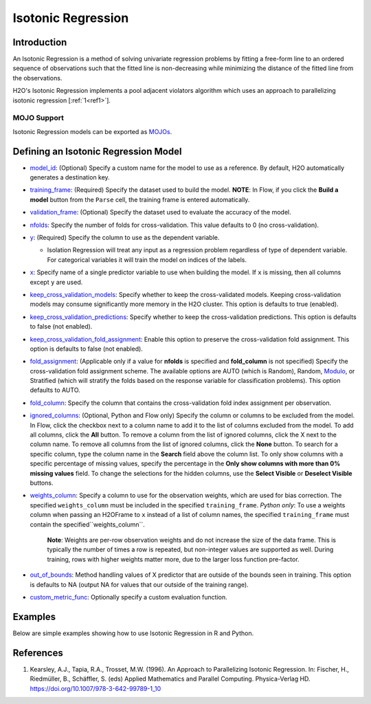 Isotonic Regression
-------------------

Introduction
~~~~~~~~~~~~

An Isotonic Regression is a method of solving univariate regression problems by fitting a free-form line to an ordered sequence of observations such that the fitted line is non-decreasing while minimizing the distance of the fitted line from the observations.

H2O's Isotonic Regression implements a pool adjacent violators algorithm which uses an approach to parallelizing isotonic regression [:ref:`1<ref1>`].

MOJO Support
''''''''''''

Isotonic Regression models can be exported as `MOJOs <../save-and-load-model.html#supported-mojos>`__.

Defining an Isotonic Regression Model
~~~~~~~~~~~~~~~~~~~~~~~~~~~~~~~~~~~~~

-  `model_id <algo-params/model_id.html>`__: (Optional) Specify a custom name for the model to use as a reference. By default, H2O automatically generates a destination key.

-  `training_frame <algo-params/training_frame.html>`__: (Required) Specify the dataset used to build the model. **NOTE**: In Flow, if you click the **Build a model** button from the ``Parse`` cell, the training frame is entered automatically.

-  `validation_frame <algo-params/validation_frame.html>`__: (Optional) Specify the dataset used to evaluate the accuracy of the model.

-  `nfolds <algo-params/nfolds.html>`__: Specify the number of folds for cross-validation. This value defaults to 0 (no cross-validation).

-  `y <algo-params/y.html>`__: (Required) Specify the column to use as the dependent variable.

   -  Isolation Regression will treat any input as a regression problem regardless of type of dependent variable. For categorical variables it will train the model on indices of the labels.

-  `x <algo-params/x.html>`__: Specify name of a single predictor variable to use when building the model. If ``x`` is missing, then all columns except ``y`` are used.

-  `keep_cross_validation_models <algo-params/keep_cross_validation_models.html>`__: Specify whether to keep the cross-validated models. Keeping cross-validation models may consume significantly more memory in the H2O cluster. This option is defaults to true (enabled).

-  `keep_cross_validation_predictions <algo-params/keep_cross_validation_predictions.html>`__: Specify whether to keep the cross-validation predictions. This option is defaults to false (not enabled).

-  `keep_cross_validation_fold_assignment <algo-params/keep_cross_validation_fold_assignment.html>`__: Enable this option to preserve the cross-validation fold assignment. This option is defaults to false (not enabled).

-  `fold_assignment <algo-params/fold_assignment.html>`__: (Applicable only if a value for **nfolds** is specified and **fold_column** is not specified) Specify the cross-validation fold assignment scheme. The available options are AUTO (which is Random), Random, `Modulo <https://en.wikipedia.org/wiki/Modulo_operation>`__, or Stratified (which will stratify the folds based on the response variable for classification problems). This option defaults to AUTO.

-  `fold_column <algo-params/fold_column.html>`__: Specify the column that contains the cross-validation fold index assignment per observation.

-  `ignored_columns <algo-params/ignored_columns.html>`__: (Optional, Python and Flow only) Specify the column or columns to be excluded from the model. In Flow, click the checkbox next to a column name to add it to the list of columns excluded from the model. To add all columns, click the **All** button. To remove a column from the list of ignored columns, click the X next to the column name. To remove all columns from the list of ignored columns, click the **None** button. To search for a specific column, type the column name in the **Search** field above the column list. To only show columns with a specific percentage of missing values, specify the percentage in the **Only show columns with more than 0% missing values** field. To change the selections for the hidden columns, use the **Select Visible** or **Deselect Visible** buttons.

-  `weights_column <algo-params/weights_column.html>`__: Specify a column to use for the observation weights, which are used for bias correction. The specified ``weights_column`` must be included in the specified ``training_frame``. *Python only*: To use a weights column when passing an H2OFrame to ``x`` instead of a list of column names, the specified ``training_frame`` must contain the specified``weights_column``. 
   
    **Note**: Weights are per-row observation weights and do not increase the size of the data frame. This is typically the number of times a row is repeated, but non-integer values are supported as well. During training, rows with higher weights matter more, due to the larger loss function pre-factor.

-  `out_of_bounds <algo-params/out_of_bounds.html>`__: Method handling values of X predictor that are outside of the bounds seen in training. This option is defaults to NA (output NA for values that our outside of the training range).

-  `custom_metric_func <algo-params/custom_metric_func.html>`__: Optionally specify a custom evaluation function.

Examples
~~~~~~~~

Below are simple examples showing how to use Isotonic Regression in R and Python.

.. tabs::
   .. code-tab:: r R

    library(h2o)
    h2o.init()

    set.seed(1234)
    N <- 100
    x <- seq(N)
    y <- sample(-50:50, N, replace=TRUE) + 50 * log1p(x)
    train <- as.h2o(data.frame(x = x, y = y))
    
    isotonic <- h2o.isotonicregression(x = "x", y = "y", training_frame = train)
    print(isotonic)

   .. code-tab:: python

    import h2o
    from h2o import H2OFrame
    from h2o.estimators.isotonicregression import H2OIsotonicRegressionEstimator
    from sklearn.datasets import make_regression
    import numpy as np
    h2o.init()

    X, y = make_regression(n_samples=10000, n_features=1, random_state=41, noise=0.8)
    X = X.reshape(-1)

    train = H2OFrame(np.column_stack((y, X)), column_names=["y", "X"])
    h2o_iso_reg = H2OIsotonicRegressionEstimator()
    h2o_iso_reg.train(training_frame=train, x="X", y="y", weights_column="w")
    print(h2o_iso_reg)


References
~~~~~~~~~~

.. _ref1:

1. Kearsley, A.J., Tapia, R.A., Trosset, M.W. (1996). An Approach to Parallelizing Isotonic Regression. In: Fischer, H., Riedmüller, B., Schäffler, S. (eds) Applied Mathematics and Parallel Computing. Physica-Verlag HD. https://doi.org/10.1007/978-3-642-99789-1_10
